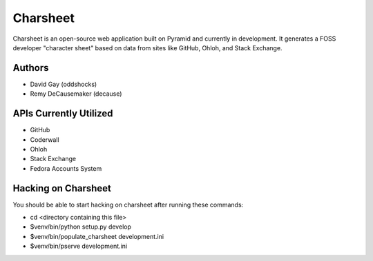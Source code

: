 ===========
Charsheet
===========

Charsheet is an open-source web application built on Pyramid
and currently in development.
It generates a FOSS developer "character sheet" based on
data from sites like GitHub, Ohloh, and Stack Exchange.

Authors
-------

-   David Gay (oddshocks)
-   Remy DeCausemaker (decause)

APIs Currently Utilized
-----------------------

-   GitHub
-   Coderwall
-   Ohloh
-   Stack Exchange
-   Fedora Accounts System

Hacking on Charsheet
--------------------

You should be able to start hacking on charsheet after
running these commands:

- cd <directory containing this file>

- $venv/bin/python setup.py develop

- $venv/bin/populate_charsheet development.ini

- $venv/bin/pserve development.ini

